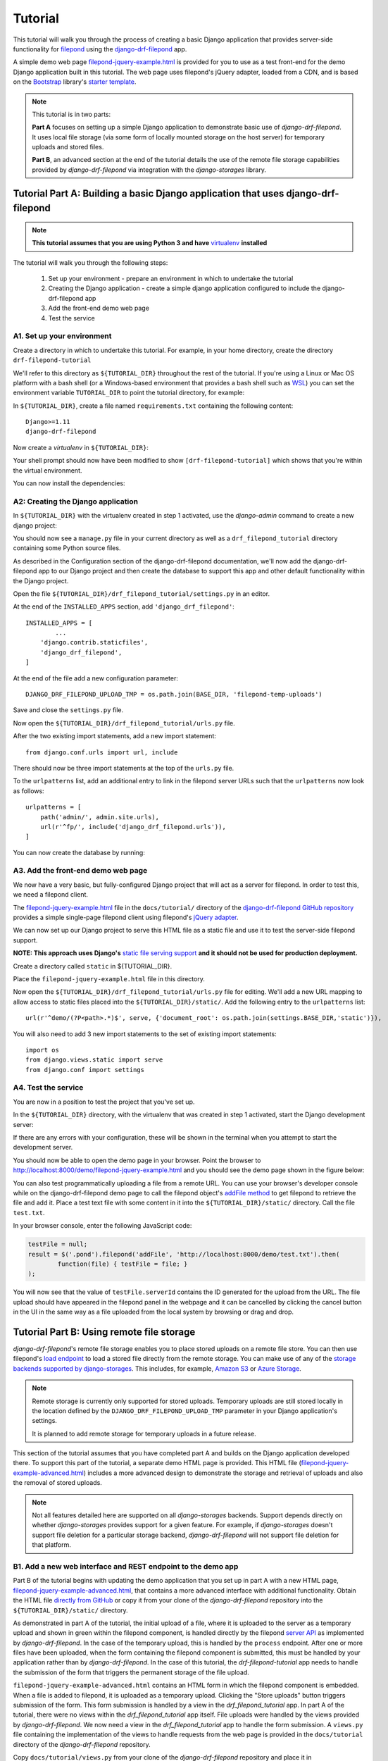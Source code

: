 Tutorial
===========

This tutorial will walk you through the process of creating a basic 
Django application that provides server-side functionality for 
`filepond <https://pqina.nl/filepond/>`_ using the `django-drf-filepond <https://github.com/ImperialCollegeLondon/django-drf-filepond>`_ app. 

A simple demo web page `filepond-jquery-example.html <https://github.com/ImperialCollegeLondon/django-drf-filepond/blob/master/docs/tutorial/filepond-jquery-example.html>`_ is provided for 
you to use as a test front-end for the demo Django application built in 
this tutorial. The web page uses filepond's jQuery adapter, loaded from a 
CDN, and is based on the `Bootstrap <https://getbootstrap.com/>`_ library's 
`starter template <https://getbootstrap.com/docs/4.1/examples/starter-template/>`_.

.. note:: This tutorial is in two parts:

	**Part A** focuses on setting up a simple Django application to demonstrate
	basic use of *django-drf-filepond*. It uses local file storage
	(via some form of locally mounted storage on the host server)
	for temporary uploads and stored files. 
	
	**Part B**, an advanced section at the end of the tutorial details the
	use of the remote file storage capabilities provided by
	*django-drf-filepond* via integration with the *django-storages* library.   

Tutorial Part A: Building a basic Django application that uses django-drf-filepond
^^^^^^^^^^^^^^^^^^^^^^^^^^^^^^^^^^^^^^^^^^^^^^^^^^^^^^^^^^^^^^^^^^^^^^^^^^^^^^^^^^^ 

.. note:: **This tutorial assumes that you are using Python 3 and have** 
	`virtualenv <https://virtualenv.pypa.io/en/latest/>`_ **installed**

The tutorial will walk you through the following steps:

  1. Set up your environment - prepare an environment in which to undertake the tutorial
  2. Creating the Django application - create a simple django application configured to include the django-drf-filepond app
  3. Add the front-end demo web page
  4. Test the service

A1. Set up your environment
---------------------------

Create a directory in which to undertake this tutorial. For example, in 
your home directory, create the directory ``drf-filepond-tutorial``

We'll refer to this directory as ``${TUTORIAL_DIR}`` throughout the rest 
of the tutorial. If you're using a Linux or Mac OS platform with a bash 
shell (or a Windows-based environment that provides a bash shell such as 
`WSL <https://docs.microsoft.com/en-us/windows/wsl>`_) you can set the 
environment variable ``TUTORIAL_DIR`` to point the tutorial directory, for
example:

.. prompt:: bash
	
	export TUTORIAL_DIR=${HOME}/drf-filepond-tutorial

In ``${TUTORIAL_DIR}``, create a file named ``requirements.txt`` containing 
the following content::

	Django>=1.11
	django-drf-filepond


Now create a *virtualenv* in ``${TUTORIAL_DIR}``:

.. prompt:: bash

	virtualenv --prompt=drf-filepond-tutorial env
	source env/bin/activate

Your shell prompt should now have been modified to show 
``[drf-filepond-tutorial]`` which shows that you're within the virtual 
environment.

You can now install the dependencies:

.. prompt:: bash
	
	pip install -r requirements.txt


A2: Creating the Django application
-----------------------------------

In ``${TUTORIAL_DIR}`` with the virtualenv created in step 1 activated,
use the *django-admin* command to create a new django project:

.. prompt:: bash
	
	django-admin startproject drf_filepond_tutorial .

You should now see a ``manage.py`` file in your current directory as well as 
a ``drf_filepond_tutorial`` directory containing some Python source files.

As described in the Configuration section of the django-drf-filepond 
documentation, we'll now add the django-drf-filepond app to our Django 
project and then create the database to support this app and other default  
functionality within the Django project.

Open the file ``${TUTORIAL_DIR}/drf_filepond_tutorial/settings.py`` in an 
editor.

At the end of the ``INSTALLED_APPS`` section, add ``'django_drf_filepond'``::

	INSTALLED_APPS = [
		...
	    'django.contrib.staticfiles',
	    'django_drf_filepond',
	]

At the end of the file add a new configuration parameter::

	DJANGO_DRF_FILEPOND_UPLOAD_TMP = os.path.join(BASE_DIR, 'filepond-temp-uploads')

Save and close the ``settings.py`` file. 

Now open the ``${TUTORIAL_DIR}/drf_filepond_tutorial/urls.py`` file.

After the two existing import statements, add a new import statement::

	from django.conf.urls import url, include
	
There should now be three import statements at the top of the ``urls.py`` 
file.

To the ``urlpatterns`` list, add an additional entry to link in the filepond 
server URLs such that the ``urlpatterns`` now look as follows::

	urlpatterns = [
    	    path('admin/', admin.site.urls),
    	    url(r'^fp/', include('django_drf_filepond.urls')),
	]

You can now create the database by running:

.. prompt:: bash
	
	python manage.py migrate


A3. Add the front-end demo web page
-----------------------------------

We now have a very basic, but fully-configured Django project that will act 
as a server for filepond. In order to test this, we need a filepond client.

The `filepond-jquery-example.html <https://github.com/ImperialCollegeLondon/django-drf-filepond/blob/master/docs/tutorial/filepond-jquery-example.html>`_ 
file in the ``docs/tutorial/`` directory of the `django-drf-filepond GitHub repository <https://github.com/ImperialCollegeLondon/django-drf-filepond>`_ 
provides a simple single-page filepond client using filepond's `jQuery adapter <https://github.com/pqina/jquery-filepond>`_.

We can now set up our Django project to serve this HTML file as a static 
file and use it to test the server-side filepond support.

**NOTE: This approach uses Django's** `static file serving support <https://docs.djangoproject.com/en/2.1/howto/static-files/#serving-static-files-during-development>`_ **and it should not be used for production deployment.** 

Create a directory called ``static`` in ${TUTORIAL_DIR}.

Place the ``filepond-jquery-example.html`` file in this directory.

Now open the ``${TUTORIAL_DIR}/drf_filepond_tutorial/urls.py`` file for 
editing. We'll add a new URL mapping to allow access to static files placed 
into the ``${TUTORIAL_DIR}/static/``. Add the following entry to the 
``urlpatterns`` list::


	url(r'^demo/(?P<path>.*)$', serve, {'document_root': os.path.join(settings.BASE_DIR,'static')}),

You will also need to add 3 new import statements to the set of existing 
import statements::

	import os
	from django.views.static import serve
	from django.conf import settings

A4. Test the service
--------------------

You are now in a position to test the project that you've set up.

In the ``${TUTORIAL_DIR}`` directory, with the virtualenv that was created 
in step 1 activated, start the Django development server:

.. prompt:: bash

	python manage.py runserver


If there are any errors with your configuration, these will be shown in the 
terminal when you attempt to start the development server.

You should now be able to open the demo page in your browser. Point the 
browser to http://localhost:8000/demo/filepond-jquery-example.html and you 
should see the demo page shown in the figure below:

.. image:: images/filepond-demo-page.png

You can also test programmatically uploading a file from a remote URL. You 
can use your browser's developer console while on the django-drf-filepond 
demo page to call the filepond object's `addFile method <https://pqina.nl/filepond/docs/patterns/api/filepond-instance/#methods>`_ 
to get filepond to retrieve the file and add it. Place a test text file with 
some content in it into the ``${TUTORIAL_DIR}/static/`` directory. Call the 
file ``test.txt``.

In your browser console, enter the following JavaScript code:

.. code-block:: javascript

	testFile = null;
	result = $('.pond').filepond('addFile', 'http://localhost:8000/demo/test.txt').then(
		function(file) { testFile = file; }
	);
	
You will now see that the value of ``testFile.serverId`` contains the ID 
generated for the upload from the URL. The file upload should have appeared 
in the filepond panel in the webpage and it can be cancelled by clicking the 
cancel button in the UI in the same way as a file uploaded from the local 
system by browsing or drag and drop.

Tutorial Part B: Using remote file storage
^^^^^^^^^^^^^^^^^^^^^^^^^^^^^^^^^^^^^^^^^^^^

*django-drf-filepond*'s remote file storage enables you to place stored
uploads on a remote file store. You can then use filepond's
`load endpoint <https://pqina.nl/filepond/docs/patterns/api/server/#load>`_ 
to load a stored file directly from the remote storage. You can make use
of any of the `storage backends supported by django-storages <https://django-storages.readthedocs.io/en/latest/>`_.
This includes, for example, `Amazon S3 <https://aws.amazon.com/s3/>`_ or 
`Azure Storage <https://azure.microsoft.com/en-gb/services/storage/>`_.

.. note:: Remote storage is currently only supported for stored uploads.
	Temporary uploads are still stored locally in the location defined by
	the ``DJANGO_DRF_FILEPOND_UPLOAD_TMP`` parameter in your Django
	application's settings.
	
	It is planned to add remote storage for temporary uploads in a future
	release.

This section of the tutorial assumes that you have completed part A and
builds on the Django application developed there.
To support this part of the tutorial, a separate demo HTML page is provided.
This HTML file (`filepond-jquery-example-advanced.html <https://github.com/ImperialCollegeLondon/django-drf-filepond/blob/master/docs/tutorial/filepond-jquery-example-advanced.html>`_)
includes a more advanced design to demonstrate the storage and retrieval of
uploads and also the removal of stored uploads.

.. note:: Not all features detailed here are supported on all *django-storages*
	backends. Support depends directly on whether *django-storages* provides
	support for a given feature. For example, if *django-storages* doesn't
	support file deletion for a particular storage backend,
	*django-drf-filepond* will not support file deletion for that platform.

B1. Add a new web interface and REST endpoint to the demo app
--------------------------------------------------------------

Part B of the tutorial begins with updating the demo application that you set up in part A
with a new HTML page, `filepond-jquery-example-advanced.html <https://github.com/ImperialCollegeLondon/django-drf-filepond/blob/master/docs/tutorial/filepond-jquery-example-advanced.html>`_,
that contains a more advanced interface with additional functionality.
Obtain the HTML file `directly from GitHub <https://raw.githubusercontent.com/ImperialCollegeLondon/django-drf-filepond/master/docs/tutorial/filepond-jquery-example-advanced.html>`_
or copy it from your clone of the *django-drf-filepond* repository into the 
``${TUTORIAL_DIR}/static/`` directory.
 
As demonstrated in part A of the tutorial, the initial upload of a file, 
where it is uploaded to the server as a temporary upload and shown in green
within the filepond component, is handled directly by the filepond 
`server API <https://pqina.nl/filepond/docs/patterns/api/server/>`_
as implemented by *django-drf-filepond*. In the case of the temporary
upload, this is handled by the ``process`` endpoint. After one or more
files have been uploaded, when the form containing the filepond component is
submitted, this must be handled by your application rather than by 
*django-drf-filepond*. In the case of this tutorial, the 
*drf-filepond-tutorial* app needs to handle the submission of the form that
triggers the permanent storage of the file upload. 

``filepond-jquery-example-advanced.html`` contains an HTML form in which the
filepond component is embedded. When a file is added to filepond, it is
uploaded as a temporary upload. Clicking the "Store uploads" button triggers
submission of the form. This form submission is handled by a view in the
*drf_filepond_tutorial* app. In part A of the tutorial, there were no views
within the *drf_filepond_tutorial* app itself. File uploads were handled by
the views provided by *django-drf-filepond*. We now need a view in
the *drf_filepond_tutorial* app to handle the form submission. A ``views.py``
file containing the implementation of the views to handle requests from the
web page is provided in the ``docs/tutorial`` directory of the *django-drf-filepond*
repository.

Copy ``docs/tutorial/views.py`` from your clone of the *django-drf-filepond*
repository and place it in ``${TUTORIAL_DIR}/drf_filepond_tutorial/``.

Alternatively, download `views.py directly from GitHub <https://raw.githubusercontent.com/ImperialCollegeLondon/django-drf-filepond/master/docs/tutorial/views.py>`_
and place it in the ``${TUTORIAL_DIR}/drf_filepond_tutorial/`` directory.


It is now necessary to modify ``${TUTORIAL_DIR}/drf_filepond_tutorial/urls.py``
to link an endpoint URL to the form processing view in ``views.py``. Add the 
following entry to the ``urlpatterns`` list in ``urls.py``:

.. code-block:: python

			url(r'^submitForm/$', views.SubmitFormView.as_view(), name='submit_form'),

This will ensure that all incoming requests to the ``/submitForm/`` URL are
handled by the ``SubmitFormView`` class in the ``views.py`` file that you
just added.


B2. Configure your storage backend
-----------------------------------

A Django class-based view is now in place that will handle calling the *django-drf-filepond*
API to store a temporary upload to remote storage. However, at this stage
we don't have any configuration in place to tell *django-drf-filepond* which
storage backend to use and the settings for communicating with that backend
and authenticating with it. 

When using a remote storage backend, the ``DJANGO_DRF_FILEPOND_FILE_STORE_PATH``
parameter that was set in ``${TUTORIAL_DIR}/drf_filepond_tutorial/settings.py``
is no longer used - this only applies to local file storage. The various
storage backends provided in *django-storages* each provide their own
configuration options to define the base location on the remote storage
platform for storage of files.

You should set ``DJANGO_DRF_FILEPOND_FILE_STORE_PATH`` to ``None`` or remove
the setting altogether from ``${TUTORIAL_DIR}/drf_filepond_tutorial/settings.py``

It is now necessary to add the storage backend settings to ``${TUTORIAL_DIR}/drf_filepond_tutorial/settings.py``.
For the example here, we'll use the Amazon S3 storage backend in *django-storages*
to talk to the open source, Amazon S3-compatible `MinIO <https://min.io/>`_
storage service. You can download and run MinIO within a docker container
on your local system or you can use the same approach detailed here to target
Amazon S3 directly.

To begin with, it will be necessary to add additional dependencies required
by *django-storages*. The basic *django-storages* library is a required
dependency of *django-drf-filepond* but different storage backends may have
additional dependencies that need to be installed. These additional dependencies
can be installed using the ``pip`` package manager. For details of any
additional dependencies required by a given backend you can look in the
``extras_require`` section of the `django-storages setup.py file <https://github.com/jschneier/django-storages/blob/master/setup.py>`_.
This shows, for example, that the ``sftp`` backend requires the ``paramiko``
library. `boto3 <https://boto3.amazonaws.com/v1/documentation/api/latest/index.html>`_ 
is the library for accessing Amazon Web Services and we'll require ``boto3``
to be installed to use the Amazon S3 storage backend in this example.

Ensuring that you have sourced the Python virtualenv virtual environment that
was set up in section A1 of the tutorial, install ``boto3`` as follows:

.. prompt:: bash

	pip install boto3

The *django-storages* `documentation for the Amazon S3 backend <https://django-storages.readthedocs.io/en/latest/backends/amazon-S3.html>`_ 
details the various configuration settings that are available.

*django-drf-filepond* requires that, for a remote storage backend, you set
the ``DJANGO_DRF_FILEPOND_STORAGES_BACKEND`` parameter in your ``settings.py``
file. The value of this parameter is the same as value shown in the *django-storages*
documentation as being used for their *DEFAULT_FILE_STORAGE* setting. For
example, for the Amazon S3 backend, this would be ``'storages.backends.s3boto3.S3Boto3Storage'``.
For Azure Storage, the value would be ``'storages.backends.azure_storage.AzureStorage'``.
Set the parameter in your *django-storages* ``${TUTORIAL_DIR}/drf_filepond_tutorial/settings.py``
file as follows:

.. code-block:: python

	DJANGO_DRF_FILEPOND_STORAGES_BACKEND = 'storages.backends.s3boto3.S3Boto3Storage'

You now need to add a number of *django-sotrages*-specific parameters to
configure the S3 backend. For targeting a local MinIO deployment, running
over SSL with a valid SSL server certificate, we use the following parameters
(note that you'll need to modify some of the values to match your own MinIO
or S3 settings):

.. code-block:: python

	DJANGO_DRF_FILEPOND_STORAGES_BACKEND = 'storages.backends.s3boto3.S3Boto3Storage'
	AWS_ACCESS_KEY_ID = '<Your MinIO access key>'
	AWS_SECRET_ACCESS_KEY = '<Your MinIO secret key>'
	AWS_STORAGE_BUCKET_NAME = 'drf-filepond-tutorial'
	AWS_AUTO_CREATE_BUCKET = True
	AWS_S3_ENDPOINT_URL = 'https://myminio.local:9000'

With this configuration, when you first attempt to store a temporary upload,
a bucket named *drf-filepond-tutorial* will be created in MinIO, if it is not
already present, and your stored upload will be placed in that bucket, prefixed
with any relative path location provided in the code that stores the upload.

If you wish to target Amazon S3 directly, a couple of changes to the above
settings will be required, the following set of settings will allow you to
store uploads to S3:

.. code-block:: python

	DJANGO_DRF_FILEPOND_STORAGES_BACKEND = 'storages.backends.s3boto3.S3Boto3Storage'
	AWS_ACCESS_KEY_ID = '<Your AWS access key>'
	AWS_SECRET_ACCESS_KEY = '<Your AWS secret key>'
	AWS_STORAGE_BUCKET_NAME = 'drf-filepond-tutorial'
	AWS_AUTO_CREATE_BUCKET = True
	AWS_S3_REGION_NAME = 'eu-west-1' # Set to your chosen storage region

As mentioned above, you can find the full set of available S3 configuration
options in the `django-storages S3 documentation <https://django-storages.readthedocs.io/en/latest/backends/amazon-S3.html>`_.

.. warning:: Avoid storing your AWS/MinIO credentials directly in your
	configuration file. Be very careful to ensure that your settings
	file containing private credentials is not unintentionally committed to
	a code repository, especially a public repository!
	
	There are various options for avoiding placing credentials directly in
	configuration files and many discussions online of methods. This `blog
	post <https://medium.com/poka-techblog/the-best-way-to-store-secrets-in-your-app-is-not-to-store-secrets-in-your-app-308a6807d3ed>`_
	provides some useful examples and ideas.

B3: Testing the updated service
--------------------------------
Ensure that you have an open terminal in which you have activated the Python
virtual environment that you created in tutorial section A1.

If you have stopped the Django development server that was started in part A
of the tutorial, you should restart it now by running the following in a shell
in the ``${TUTORIAL_DIR}`` directory:

.. prompt:: bash

	python manage.py runserver

Assuming that the server starts successfully and there are no errors, you
should now be able to open the advanced demo page in your browser. Point
the browser to `http://localhost:8000/demo/filepond-jquery-example-advanced.html <http://localhost:8000/demo/filepond-jquery-example-advanced.html>`_
and you should see the advanced demo page shown in the figure below:

.. image:: images/filepond-demo-page-advanced.png

Drag and drop a file onto the grey filepond component panel or click *Browse*
to select a file to upload. It is recommended that you add a png or jpeg
image file with the extension ``.png`` or ``.jpg`` for the purpose of the
example in this tutorial. The file should upload successfully and the
*Store uploads* button should become active.

If you now click the *Store uploads* button, this will make a request
(containing one or more unique IDs representing the filepond temporary
upload(s)) to the web application's `/submitForm` URL and this will then be
handled by the relevant function in the view class defined in the `views.py`
file that you added to the application in section B1.

Assuming that your configuration is correct and the request is successful,
you should then see the file you uploaded appear in the *Stored uploads*
section of the page. If you uploaded a png or jpeg image file, the demo page
will make a request to the *django-drf-filepond* `load` endpoint to retrieve
the file from the remote storage platform and display it as a preview. If
you see the image displayed, then your link to the remote storage platform
is fully operational.

You can verify this by using MinIO or S3's web-based console to check that
the file you stored has been correctly uploaded to the remote platform.

If you now click the *Delete stored upload* button, this will DELETE THE FILE
from the remote storage platform. You should now be able to verify that the
file has been removed from the remote storage platform.

.. note:: There is a known issue with file deletion on storage platforms
	 that are based on a standard filesystem, for example *django-storages*
	 SFTP backend.
	 
	 When a file is deleted, using the API, the file itself is removed but
	 any directories created to store the file at the full path specified
	 when storing the file are left in place. This was a design decision
	 since there is currently no way to know exactly which directories were
	 created when the upload was stored so removing an arbitrary set of
	 directories on a remote filesystem was not considered a reasonable
	 approach. 
	 
	 If there is demand for use of the SFTP backend, there is scope to store
	 in the database details of created directories and then remove these if
	 they're empty when a file is removed. 

This completes the advanced section of the *django-drf-filepond* tutorial.
If you require assistance with using the *django-drf-filepond* API to store
files to a remote storage backend, take a look at the code in the `example 
views.py file <https://github.com/ImperialCollegeLondon/django-drf-filepond/blob/master/docs/tutorial/views.py>`_ 
provided with the tutorial.